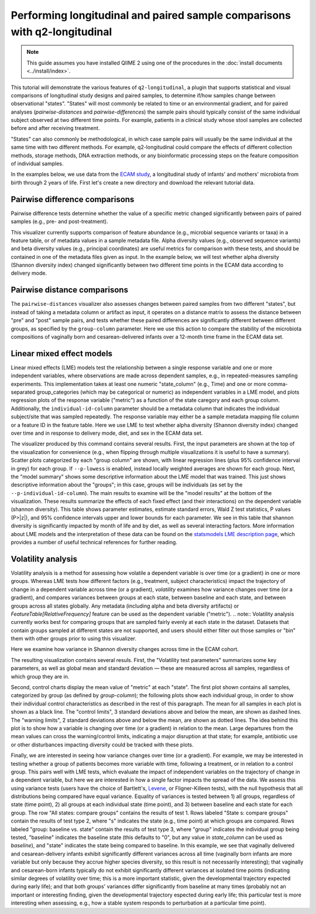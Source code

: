 Performing longitudinal and paired sample comparisons with q2-longitudinal
==========================================================================

.. note:: This guide assumes you have installed QIIME 2 using one of the procedures in the :doc:`install documents <../install/index>`.

This tutorial will demonstrate the various features of ``q2-longitudinal``, a plugin that supports statistical and visual comparisons of longitudinal study designs and paired samples, to determine if/how samples change between observational "states". "States" will most commonly be related to time or an environmental gradient, and for paired analyses (`pairwise-distances` and `pairwise-differences`) the sample pairs should typically consist of the same individual subject observed at two different time points. For example, patients in a clinical study whose stool samples are collected before and after receiving treatment.

"States" can also commonly be methodological, in which case sample pairs will usually be the same individual at the same time with two different methods. For example, q2-longitudinal could compare the effects of different collection methods, storage methods, DNA extraction methods, or any bioinformatic processing steps on the feature composition of individual samples.

In the examples below, we use data from the `ECAM study`_, a longitudinal study of infants' and mothers' microbiota from birth through 2 years of life. First let's create a new directory and download the relevant tutorial data.

.. command-block::
   :no-exec:

   mkdir longitudinal-tutorial
   cd longitudinal-tutorial

.. download::
   :url: https://data.qiime2.org/2017.9/tutorials/longitudinal/sample_metadata.tsv
   :saveas: ecam-sample-metadata.tsv

.. download::
   :url: https://data.qiime2.org/2017.9/tutorials/longitudinal/ecam_table_maturity.qza
   :saveas: ecam-table.qza

.. download::
   :url: https://data.qiime2.org/2017.9/tutorials/longitudinal/ecam_shannon.qza
   :saveas: shannon.qza

.. download::
   :url: https://data.qiime2.org/2017.9/tutorials/longitudinal/unweighted_unifrac_distance_matrix.qza
   :saveas: unweighted_unifrac_distance_matrix.qza


Pairwise difference comparisons
-------------------------------

Pairwise difference tests determine whether the value of a specific metric changed significantly between pairs of paired samples (e.g., pre- and post-treatment).

This visualizer currently supports comparison of feature abundance (e.g., microbial sequence variants or taxa) in a feature table, or of metadata values in a sample metadata file. Alpha diversity values (e.g., observed sequence variants) and beta diversity values (e.g., principal coordinates) are useful metrics for comparison with these tests, and should be contained in one of the metadata files given as input. In the example below, we will test whether alpha diversity (Shannon diversity index) changed significantly between two different time points in the ECAM data according to delivery mode.

.. command-block::

   qiime longitudinal pairwise-differences \
     --m-metadata-file ecam-sample-metadata.tsv \
     --m-metadata-file shannon.qza \
     --p-metric shannon \
     --p-group-column delivery \
     --p-state-column month \
     --p-state-1 0 \
     --p-state-2 12 \
     --p-individual-id-column studyid \
     --p-replicate-handling random \
     --o-visualization pairwise-differences.qzv



Pairwise distance comparisons
-----------------------------

The ``pairwise-distances`` visualizer also assesses changes between paired samples from two different "states", but instead of taking a metadata column or artifact as input, it operates on a distance matrix to assess the distance between "pre" and "post" sample pairs, and tests whether these paired differences are significantly different between different groups, as specified by the ``group-column`` parameter. Here we use this action to compare the stability of the microbiota compositions of vaginally born and cesarean-delivered infants over a 12-month time frame in the ECAM data set.

.. command-block::

   qiime longitudinal pairwise-distances \
     --i-distance-matrix unweighted_unifrac_distance_matrix.qza \
     --m-metadata-file ecam-sample-metadata.tsv \
     --p-group-column delivery \
     --p-state-column month \
     --p-state-1 0 \
     --p-state-2 12 \
     --p-individual-id-column studyid \
     --p-replicate-handling random \
     --o-visualization pairwise-distances.qzv


Linear mixed effect models
--------------------------

Linear mixed effects (LME) models test the relationship between a single response variable and one or more independent variables, where observations are made across dependent samples, e.g., in repeated-measures sampling experiments. This implementation takes at least one numeric "state_column" (e.g., Time) and one or more comma-separated group_categories (which may be categorical or numeric) as independent variables in a LME model, and plots regression plots of the response variable ("metric") as a function of the state caregory and each group column. Additionally, the ``individual-id-column`` parameter should be a metadata column that indicates the individual subject/site that was sampled repeatedly. The response variable may either be a sample metadata mapping file column or a feature ID in the feature table. Here we use LME to test whether alpha diversity (Shannon diversity index) changed over time and in response to delivery mode, diet, and sex in the ECAM data set.

.. command-block::

   qiime longitudinal linear-mixed-effects \
     --m-metadata-file ecam-sample-metadata.tsv \
     --m-metadata-file shannon.qza \
     --p-metric shannon \
     --p-group-categories delivery,diet,sex \
     --p-state-column month \
     --p-individual-id-column studyid \
     --o-visualization linear-mixed-effects.qzv

The visualizer produced by this command contains several results. First, the input parameters are shown at the top of the visualization for convenience (e.g., when flipping through multiple visualizations it is useful to have a summary). Scatter plots categorized by each "group column" are shown, with linear regression lines (plus 95% confidence interval in grey) for each group. If ``--p-lowess`` is enabled, instead locally weighted averages are shown for each group. Next, the "model summary" shows some descriptive information about the LME model that was trained. This just shows descriptive information about the "groups"; in this case, groups will be individuals (as set by the ``--p-individual-id-column``). The main results to examine will be the "model results" at the bottom of the visualization. These results summarize the effects of each fixed effect (and their interactions) on the dependent variable (shannon diversity). This table shows parameter estimates, estimate standard errors, Wald Z test statistics, P values (P>|z|), and 95% confidence intervals upper and lower bounds for each parameter. We see in this table that shannon diversity is significantly impacted by month of life and by diet, as well as several interacting factors. More information about LME models and the interpretation of these data can be found on the `statsmodels LME description page`_, which provides a number of useful technical references for further reading.


Volatility analysis
-------------------

Volatility analysis is a method for assessing how volatile a dependent variable is over time (or a gradient) in one or more groups. Whereas LME tests how different factors (e.g., treatment, subject characteristics) impact the trajectory of change in a dependent variable across time (or a gradient), `volatility` examines how variance changes over time (or a gradient), and compares variances between groups at each state, between baseline and each state, and between groups across all states globally. Any metadata (including alpha and beta diversity artifacts) or `FeatureTable[RelativeFrequency]` feature can be used as the dependent variable ("metric").
.. note:: Volatility analysis currently works best for comparing groups that are sampled fairly evenly at each state in the dataset. Datasets that contain groups sampled at different states are not supported, and users should either filter out those samples or "bin" them with other groups prior to using this visualizer.

Here we examine how variance in Shannon diversity changes across time in the ECAM cohort.

.. command-block::

   qiime longitudinal volatility \
     --m-metadata-file ecam-sample-metadata.tsv \
     --m-metadata-file shannon.qza \
     --p-metric shannon \
     --p-group-categories delivery \
     --p-state-column month \
     --p-individual-id-column studyid \
     --o-visualization volatility.qzv


The resulting visualization contains several resuls. First, the "Volatility test parameters" summarizes some key parameters, as well as global mean and standard deviation — these are measured across all samples, regardless of which group they are in.

Second, control charts display the mean value of "metric" at each "state". The first plot shown contains all samples, categorized by group (as defined by `group-column`); the following plots show each individual group, in order to show their individual control characteristics as described in the rest of this paragraph. The mean for all samples in each plot is shown as a black line. The "control limits", 3 standard deviations above and below the mean, are shown as dashed lines. The "warning limits", 2 standard deviations above and below the mean, are shown as dotted lines. The idea behind this plot is to show how a variable is changing over time (or a gradient) in relation to the mean. Large departures from the mean values can cross the warning/control limits, indicating a major disruption at that state; for example, antibiotic use or other disturbances impacting diversity could be tracked with these plots.

Finally, we are interested in seeing how variance changes over time (or a gradient). For example, we may be interested in testing whether a group of patients becomes more variable with time, following a treatment, or in relation to a control group. This pairs well with LME tests, which evaluate the impact of independent variables on the trajectory of change in a dependent variable, but here we are interested in how a single factor impacts the spread of the data. We assess this using variance tests (users have the choice of Bartlett's, `Levene`_, or Fligner-Killeen tests), with the null hypothesis that all distributions being compared have equal variance. Equality of variances is tested between 1) all groups, regardless of state (time point), 2) all groups at each individual state (time point), and 3) between baseline and each state for each group. The row "All states: compare groups" contains the results of test 1. Rows labeled "State s: compare groups" contain the results of test type 2, where "s" indicates the state (e.g., time point) at which groups are compared. Rows labeled "group: baseline vs. state" contain the results of test type 3, where "group" indicates the individual group being tested, "baseline" indicates the baseline state (this defaults to "0", but any value in `state_column` can be used as `baseline`), and "state" indicates the state being compared to baseline. In this example, we see that vaginally delivered and cesarean-delivery infants exhibit significantly different variances across all time (vaginally born infants are more variable but only because they accrue higher species diversity, so this result is not necessarily interesting); that vaginally and cesarean-born infants typically do not exhibit significantly different variances at isolated time points (indicating similar degrees of volatility over time; this is a more important statistic, given the developmental trajectory expected during early life); and that both groups' variances differ significantly from baseline at many times (probably not an important or interesting finding, given the developmental trajectory espected during early life; this particular test is more interesting when assessing, e.g., how a stable system responds to perturbation at a particular time point).


.. _ECAM study: https://doi.org/10.1126/scitranslmed.aad7121
.. _statsmodels LME description page: http://www.statsmodels.org/dev/mixed_linear.html
.. _Levene: https://docs.scipy.org/doc/scipy/reference/generated/scipy.stats.levene.html
